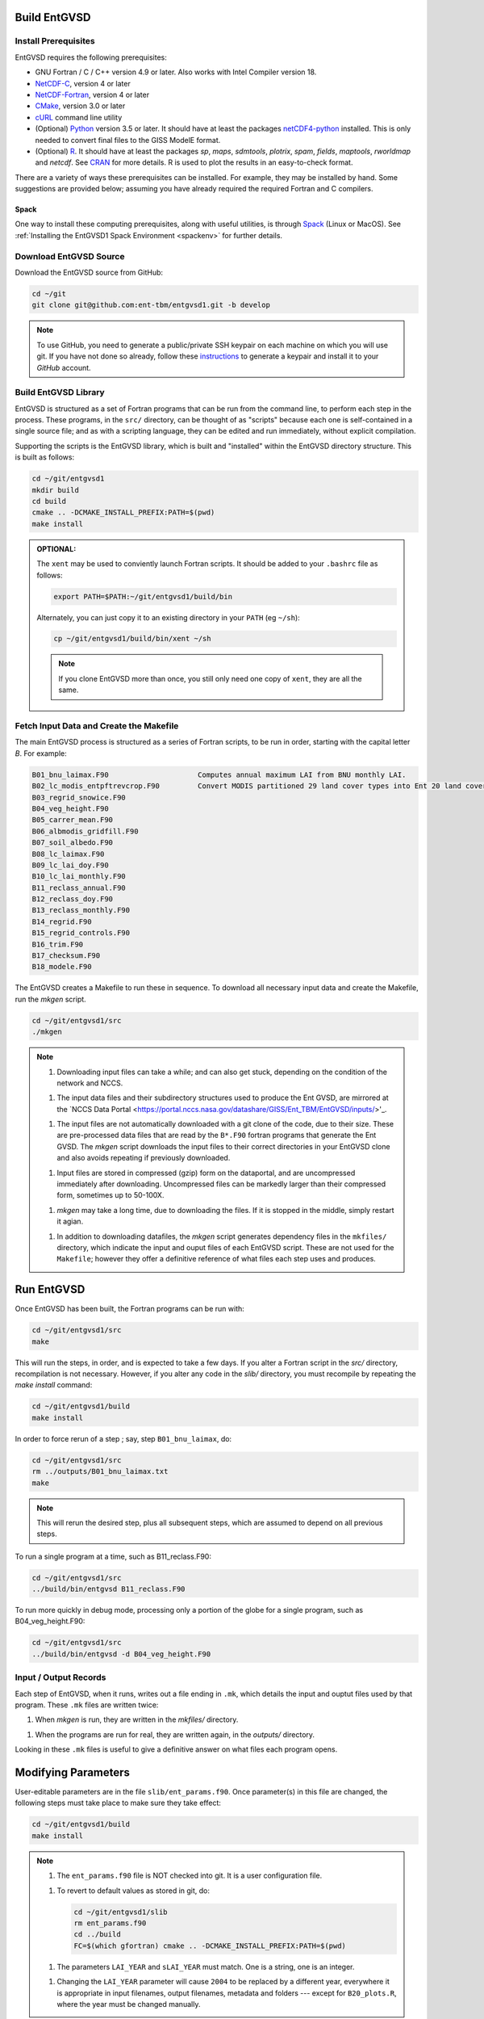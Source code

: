 Build EntGVSD
=============

.. _building:

Install Prerequisites
---------------------

EntGVSD requires the following prerequisites:

* GNU Fortran / C / C++ version 4.9 or later.  Also works with Intel Compiler version 18.

* `NetCDF-C <https://www.unidata.ucar.edu/software/netcdf/docs/getting_and_building_netcdf.html>`_, version 4 or later

* `NetCDF-Fortran <https://www.unidata.ucar.edu/software/netcdf/docs/building_netcdf_fortran.html>`_, version 4 or later

* `CMake <https://cmake.org>`_, version 3.0 or later

* `cURL <https://curl.haxx.se>`_ command line utility

* (Optional) `Python <https://www.python.org>`_ version 3.5 or later.  It should have at least the packages `netCDF4-python <https://unidata.github.io/netcdf4-python/netCDF4/index.html>`_ installed.  This is only needed to convert final files to the GISS ModelE format.

* (Optional) `R <https://www.r-project.org>`_.  It should have at least the packages *sp*, *maps*, *sdmtools*, *plotrix*, *spam*, *fields*, *maptools*, *rworldmap* and *netcdf*.  See `CRAN <https://cran.r-project.org>`_ for more details.  R is used to plot the results in an easy-to-check format.

There are a variety of ways these prerequisites can be installed.  For
example, they may be installed by hand.  Some suggestions are provided
below; assuming you have already required the required Fortran and C
compilers.

Spack
`````

One way to install these computing prerequisites, along with useful
utilities, is through `Spack <https://spack.io>`_ (Linux or MacOS).
See :ref:`Installing the EntGVSD1 Spack Environment <spackenv>` for further details.

Download EntGVSD Source
-----------------------

Download the EntGVSD source from GitHub:

.. code-block:: bash

   cd ~/git
   git clone git@github.com:ent-tbm/entgvsd1.git -b develop

.. note::

   To use GitHub, you need to generate a public/private SSH keypair on
   each machine on which you will use git.  If you have not done so
   already, follow these `instructions
   <https://help.github.com/en/github/authenticating-to-github/adding-a-new-ssh-key-to-your-github-account>`_
   to generate a keypair and install it to your *GitHub* account.



Build EntGVSD Library
---------------------

EntGVSD is structured as a set of Fortran programs that can be run
from the command line, to perform each step in the process.  These
programs, in the ``src/`` directory, can be thought of as "scripts"
because each one is self-contained in a single source file; and as
with a scripting language, they can be edited and run immediately,
without explicit compilation.

Supporting the scripts is the EntGVSD library, which is built and
"installed" within the EntGVSD directory structure.  This is built as
follows:

.. code-block:: bash

   cd ~/git/entgvsd1
   mkdir build
   cd build
   cmake .. -DCMAKE_INSTALL_PREFIX:PATH=$(pwd)
   make install

.. admonition:: OPTIONAL:

   The ``xent`` may be used to conviently launch Fortran scripts.  It
   should be added to your ``.bashrc`` file as follows:

   .. code-block:: bash

      export PATH=$PATH:~/git/entgvsd1/build/bin

   Alternately, you can just copy it to an existing directory in your
   ``PATH`` (eg ``~/sh``):

   .. code-block:: bash

      cp ~/git/entgvsd1/build/bin/xent ~/sh


   .. note::

      If you clone EntGVSD more than once, you still only need one
      copy of ``xent``, they are all the same.


Fetch Input Data and Create the Makefile
----------------------------------------

The main EntGVSD process is structured as a series of Fortran scripts,
to be run in order, starting with the capital letter `B`.  For example:

.. code-block:: bash

   B01_bnu_laimax.F90                     Computes annual maximum LAI from BNU monthly LAI.
   B02_lc_modis_entpftrevcrop.F90         Convert MODIS partitioned 29 land cover types into Ent 20 land cover types.
   B03_regrid_snowice.F90                 
   B04_veg_height.F90
   B05_carrer_mean.F90
   B06_albmodis_gridfill.F90
   B07_soil_albedo.F90
   B08_lc_laimax.F90
   B09_lc_lai_doy.F90
   B10_lc_lai_monthly.F90
   B11_reclass_annual.F90
   B12_reclass_doy.F90
   B13_reclass_monthly.F90
   B14_regrid.F90
   B15_regrid_controls.F90
   B16_trim.F90
   B17_checksum.F90
   B18_modele.F90


The EntGVSD creates a Makefile to run these in sequence.  To download
all necessary input data and create the Makefile, run the *mkgen*
script.

.. code-block:: bash

   cd ~/git/entgvsd1/src
   ./mkgen


.. note::

   1. Downloading input files can take a while; and can also get
      stuck, depending on the condition of the network and NCCS.

   1. The input data files and their subdirectory structures used to
      produce the Ent GVSD, are mirrored at the `NCCS Data Portal
      <https://portal.nccs.nasa.gov/datashare/GISS/Ent_TBM/EntGVSD/inputs/>'_.

   1.  The input files are not automatically downloaded with a git
       clone of the code, due to their size.  These are pre-processed
       data files that are read by the ``B*.F90`` fortran programs that
       generate the Ent GVSD. The *mkgen* script downloads the input
       files to their correct directories in your EntGVSD clone and
       also avoids repeating if previously downloaded.

   1. Input files are stored in compressed (gzip) form on the
      dataportal, and are uncompressed immediately after downloading.
      Uncompressed files can be markedly larger than their compressed
      form, sometimes up to 50-100X.

   1. *mkgen* may take a long time, due to downloading the files.
      If it is stopped in the middle, simply restart it agian.

   1. In addition to downloading datafiles, the *mkgen* script
      generates dependency files in the ``mkfiles/`` directory, which
      indicate the input and ouput files of each EntGVSD script.
      These are not used for the ``Makefile``; however they offer a
      definitive reference of what files each step uses and produces.

Run EntGVSD
============

Once EntGVSD has been built, the Fortran programs can be run with:

.. code-block:: bash

   cd ~/git/entgvsd1/src
   make

This will run the steps, in order, and is expected to take a few days.
If you alter a Fortran script in the `src/` directory, recompilation is not necessary.  However, if you alter any code in the `slib/` directory, you must recompile by repeating the *make install* command:

.. code-block:: bash

   cd ~/git/entgvsd1/build
   make install

In order to force rerun of a step ; say, step ``B01_bnu_laimax``, do:

.. code-block:: bash

   cd ~/git/entgvsd1/src
   rm ../outputs/B01_bnu_laimax.txt
   make

.. note::

   This will rerun the desired step, plus all subsequent steps, which
   are assumed to depend on all previous steps.

To run a single program at a time, such as B11_reclass.F90:

.. code-block:: bash

   cd ~/git/entgvsd1/src
   ../build/bin/entgvsd B11_reclass.F90

To run more quickly in debug mode, processing only a portion of the globe for a single program, such as B04_veg_height.F90:

.. code-block:: bash

   cd ~/git/entgvsd1/src
   ../build/bin/entgvsd -d B04_veg_height.F90


Input / Output Records
----------------------

Each step of EntGVSD, when it runs, writes out a file ending in
``.mk``, which details the input and ouptut files used by that
program.  These ``.mk`` files are written twice:

1. When `mkgen` is run, they are written in the `mkfiles/` directory.

1. When the programs are run for real, they are written again, in the
   `outputs/` directory.

Looking in these ``.mk`` files is useful to give a definitive answer
on what files each program opens.


Modifying Parameters
====================

User-editable parameters are in the file ``slib/ent_params.f90``.
Once parameter(s) in this file are changed, the following steps must
take place to make sure they take effect:

.. code-block:: bash

   cd ~/git/entgvsd1/build
   make install
   

.. note::

   1. The ``ent_params.f90`` file is NOT checked into git.  It is a
      user configuration file.

   1. To revert to default values as stored in git, do:

      .. code-block:: bash

         cd ~/git/entgvsd1/slib
         rm ent_params.f90
         cd ../build
         FC=$(which gfortran) cmake .. -DCMAKE_INSTALL_PREFIX:PATH=$(pwd)

   1. The parameters ``LAI_YEAR`` and ``sLAI_YEAR`` must match.  One
      is a string, one is an integer.

   1. Changing the ``LAI_YEAR`` parameter will cause ``2004`` to be
      replaced by a different year, everywhere it is appropriate in
      input filenames, output filenames, metadata and folders ---
      except for ``B20_plots.R``, where the year must be changed manually.

Rerun EntGVSD
=============

If EntGVSD has already run and you wish to re-run it with a "clean"
slate, the following steps are will do so:

.. code-block:: bash

   cd ~/git/entgvsd1
   rm -rf outputs build
   mkdir build
   cd build
   FC=$(which gfortran) cmake .. -DCMAKE_INSTALL_PREFIX:PATH=$(pwd)
   make install
   cd ../src
   ./mkgen
   make

.. note::

   As long as the downloaded data files in the `inputs/` directory are
   not deleted, this procedure will not need to re-download them.

   
Modifying Parameters
====================

User-editable parameters are in the file ``slib/ent_params.f90``.
Once parameter(s) in this file are changed, the following steps must
take place to make sure they take effect:

.. code-block:: bash

   cd ~/git/entgvsd1/build
   make install
   

.. note::

   1. The ``ent_params.f90`` file is NOT checked into git.  It is a
      user configuration file.

   1. The parameters ``LAI_YEAR`` and ``sLAI_YEAR`` must match.  One
      is a string, one is an integer.

   1. Changing the ``LAI_YEAR`` parameter will cause ``2004`` to be
      replaced by a different year, everywhere it is appropriate in
      input filenames, output filenames, metadata and folders ---
      except for ``B20_plots.R``, where the year must be changed manually.

Pre-Processsed Raw Data Files
============================

Code to pre-process original source data files (many of which serve as
input to EntGVSD) are in the ``data/`` directory, created and
downloaded by the *mkgen* script.  These codes have been run
previously and their output pre-processed files are provided; but
unlike the scripts in ``src/``, the codes do not come with a curated
build system.  They are provided as-is, for reference.

Accompanying the code are a number of data files from the original data sources.  
They may be downloaded by running the ``entdata'' script in each subdirectory of ``data/``.  For example:

.. code-block:: bash

   cd ~/git/entgvsd1/data/climstats
   ./entdata

The contents of the data directory are described here.

.. note::

   **TODO**: Add link to new page named data.rst to describe the data
    directory

